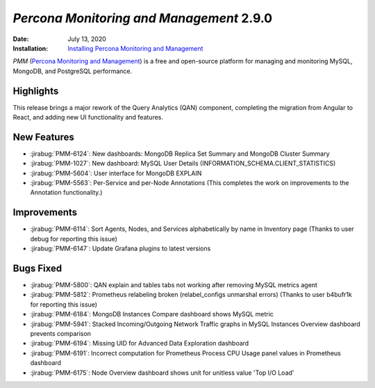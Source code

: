.. _PMM-2.9.0:

================================================================================
*Percona Monitoring and Management* 2.9.0
================================================================================

:Date: July 13, 2020
:Installation: `Installing Percona Monitoring and Management <https://www.percona.com/doc/percona-monitoring-and-management/2.x/install/index-server.html>`_

*PMM* (`Percona Monitoring and Management <https://www.percona.com/doc/percona-monitoring-and-management/index.html>`_)
is a free and open-source platform for managing and monitoring MySQL, MongoDB, and PostgreSQL
performance.

Highlights
==========

This release brings a major rework of the Query Analytics (QAN) component, completing the migration from Angular to React, and adding new UI functionality and features. 

.. You can read more in the accompanying blog post (`here <https://www.percona.com/blog/2020/07/13/qan-release-post/>`_).

New Features
================================================================================

* :jirabug:`PMM-6124`: New dashboards: MongoDB Replica Set Summary and MongoDB Cluster Summary
* :jirabug:`PMM-1027`: New dashboard: MySQL User Details (INFORMATION_SCHEMA.CLIENT_STATISTICS)
* :jirabug:`PMM-5604`: User interface for MongoDB EXPLAIN
* :jirabug:`PMM-5563`: Per-Service and per-Node Annotations (This completes the work on improvements to the Annotation functionality.)



Improvements
================================================================================

* :jirabug:`PMM-6114`: Sort Agents, Nodes, and Services alphabetically by name in Inventory page (Thanks to user debug for reporting this issue)
* :jirabug:`PMM-6147`: Update Grafana plugins to latest versions



Bugs Fixed
================================================================================

* :jirabug:`PMM-5800`: QAN explain and tables tabs not working after removing MySQL metrics agent
* :jirabug:`PMM-5812`: Prometheus relabeling broken (relabel_configs unmarshal errors) (Thanks to user b4bufr1k for reporting this issue)
* :jirabug:`PMM-6184`: MongoDB Instances Compare dashboard shows MySQL metric
* :jirabug:`PMM-5941`: Stacked Incoming/Outgoing Network Traffic graphs in MySQL Instances Overview dashboard prevents comparison
* :jirabug:`PMM-6194`: Missing UID for Advanced Data Exploration dashboard
* :jirabug:`PMM-6191`: Incorrect computation for Prometheus Process CPU Usage panel values in Prometheus dashboard
* :jirabug:`PMM-6175`: Node Overview dashboard shows unit for unitless value 'Top I/O Load'


